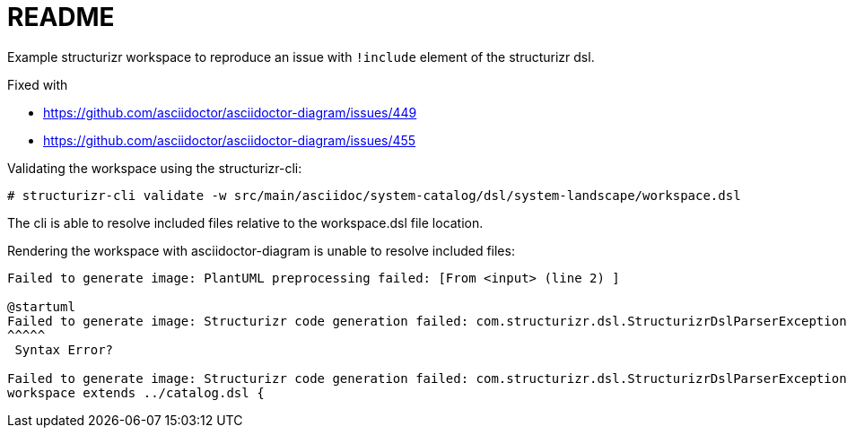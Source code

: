 = README

Example structurizr workspace to reproduce an issue with `!include` element of the structurizr dsl.

Fixed with

* https://github.com/asciidoctor/asciidoctor-diagram/issues/449
* https://github.com/asciidoctor/asciidoctor-diagram/issues/455


Validating the workspace using the structurizr-cli:

[source, bash]
----
# structurizr-cli validate -w src/main/asciidoc/system-catalog/dsl/system-landscape/workspace.dsl
----

The cli is able to resolve included files relative to the workspace.dsl file location.

Rendering the workspace with asciidoctor-diagram is unable to resolve included files:

----
Failed to generate image: PlantUML preprocessing failed: [From <input> (line 2) ]

@startuml
Failed to generate image: Structurizr code generation failed: com.structurizr.dsl.StructurizrDslParserException: /Users/ ...
^^^^^
 Syntax Error?

Failed to generate image: Structurizr code generation failed: com.structurizr.dsl.StructurizrDslParserException: /Users/lars/Scratch/catalog.dsl could not be found at line 1 of /Users/lars/Scratch/asciidoctor-diagram-structurizr-include/.: workspace extends ../catalog.dsl {
workspace extends ../catalog.dsl {
----
